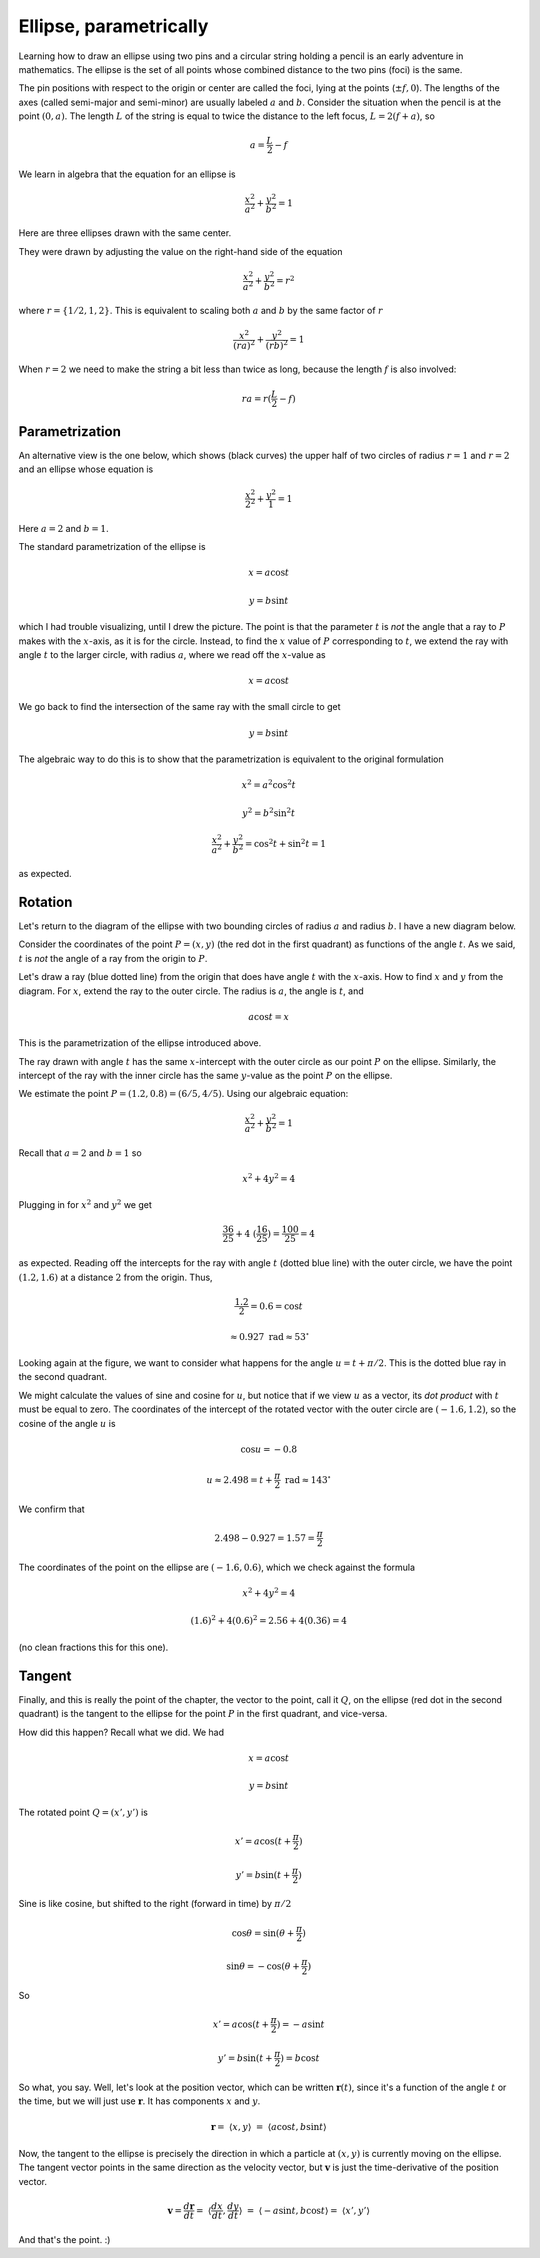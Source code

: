 .. _ellipse-param:

#######################
Ellipse, parametrically
#######################

.. image:: /figs/ellipse_draw.png
   :scale: 50 %

Learning how to draw an ellipse using two pins and a circular string holding a pencil is an early adventure in mathematics.  The ellipse is the set of all points whose combined distance to the two pins (foci) is the same.

.. image:: /figs/ellipse_wikipedia.png
   :scale: 50 %

The pin positions with respect to the origin or center are called the foci, lying at the points (:math:`\pm f,0`).  The lengths of the axes (called semi-major and semi-minor) are usually labeled :math:`a` and :math:`b`.  Consider the situation when the pencil is at the point :math:`(0,a)`.  The length :math:`L` of the string is equal to twice the distance to the left focus, :math:`L = 2(f+a)`, so

.. math::

    a = \frac{L}{2} - f

We learn in algebra that the equation for an ellipse is

.. math::

    \frac{x^2}{a^2} + \frac{y^2}{b^2} = 1

Here are three ellipses drawn with the same center.

.. image:: /figs/ellipses_three.png
   :scale: 50 %

They were drawn by adjusting the value on the right-hand side of the equation

.. math::

    \frac{x^2}{a^2} + \frac{y^2}{b^2} = r^2

where :math:`r = \{ 1/2,1,2 \}`.  This is equivalent to scaling both :math:`a` and :math:`b` by the same factor of :math:`r`

.. math::

    \frac{x^2}{(ra)^2} + \frac{y^2}{(rb)^2} = 1

When :math:`r=2` we need to make the string a bit less than twice as long, because the length :math:`f` is also involved:

.. math::

    ra = r(\frac{L}{2} - f)

===============
Parametrization
===============

An alternative view is the one below, which shows (black curves) the upper half of two circles of radius :math:`r=1` and :math:`r=2` and an ellipse whose equation is 

.. math::

    \frac{x^2}{2^2} + \frac{y^2}{1} = 1

.. image:: /figs/p_ellipse.png
   :scale: 50 %

Here :math:`a=2` and :math:`b=1`.

The standard parametrization of the ellipse is

.. math::

    x = a \cos t

    y = b \sin t

which I had trouble visualizing, until I drew the picture.  The point is that the parameter :math:`t` is *not* the angle that a ray to :math:`P` makes with the :math:`x`-axis, as it is for the circle.  Instead, to find the :math:`x` value of :math:`P` corresponding to :math:`t`, we extend the ray with angle :math:`t` to the larger circle, with radius :math:`a`, where we read off the :math:`x`-value as 

.. math::

    x=a \cos t

We go back to find the intersection of the same ray with the small circle to get 

.. math::

    y = b \sin t

The algebraic way to do this is to show that the parametrization is equivalent to the original formulation

.. math::

    x^2 = a^2 \cos^2 t

    y^2 = b^2 \sin^2 t

    \frac{x^2}{a^2} + \frac{y^2}{b^2} = \cos^2 t + \sin^2 t = 1

as expected.

========
Rotation
========

Let's return to the diagram of the ellipse with two bounding circles of radius :math:`a` and radius :math:`b`.  I have a new diagram below.

Consider the coordinates of the point :math:`P=(x,y)` (the red dot in the first quadrant) as functions of the angle :math:`t`.  As we said, :math:`t` is *not* the angle of a ray from the origin to :math:`P`.

Let's draw a ray (blue dotted line) from the origin that does have angle :math:`t` with the :math:`x`-axis.  How to find :math:`x` and :math:`y` from the diagram.  For :math:`x`, extend the ray to the outer circle.  The radius is :math:`a`, the angle is :math:`t`, and

.. math::

    a \cos t = x

This is the parametrization of the ellipse introduced above.

.. image:: /figs/ellipse_fancy.png
   :scale: 50 %

The ray drawn with angle :math:`t` has the same :math:`x`-intercept with the outer circle as our point :math:`P` on the ellipse.  Similarly, the intercept of the ray with the inner circle has the same :math:`y`-value as the point :math:`P` on the ellipse.

We estimate the point :math:`P=(1.2,0.8)=(6/5,4/5)`.  Using our algebraic equation:

.. math::

    \frac{x^2}{a^2} + \frac{y^2}{b^2} = 1

Recall that :math:`a=2` and :math:`b=1` so

.. math::

    x^2 + 4y^2 = 4

Plugging in for :math:`x^2` and :math:`y^2` we get

.. math::

    \frac{36}{25} + 4 \ (\frac{16}{25}) = \frac{100}{25} = 4

as expected.  Reading off the intercepts for the ray with angle :math:`t` (dotted blue line) with the outer circle, we have the point :math:`(1.2,1.6)` at a distance :math:`2` from the origin.  Thus,

.. math::

    \frac{1.2}{2} = 0.6 = \cos t

    \approx 0.927\ \text{rad} \approx 53^{\circ}

Looking again at the figure, we want to consider what happens for the angle :math:`u = t + \pi/2`.  This is the dotted blue ray in the second quadrant.

We might calculate the values of sine and cosine for :math:`u`, but notice that if we view :math:`u` as a vector, its *dot product* with :math:`t` must be equal to zero.  The coordinates of the intercept of the rotated vector with the outer circle are :math:`(-1.6,1.2)`, so the cosine of the angle :math:`u` is

.. math::

    \cos u = -0.8

    u \approx 2.498 = t + \frac{\pi}{2} \ \text{rad} \approx 143^{\circ}

We confirm that 

.. math::

    2.498 - 0.927 = 1.57 = \frac{\pi}{2}

The coordinates of the point on the ellipse are :math:`(-1.6,0.6)`, which we check against the formula

.. math::

    x^2 + 4y^2 = 4

    (1.6)^2 + 4(0.6)^2 = 2.56 + 4(0.36) = 4

(no clean fractions this for this one).

=======
Tangent
=======

Finally, and this is really the point of the chapter, the vector to the point, call it :math:`Q`, on the ellipse (red dot in the second quadrant) is the tangent to the ellipse for the point :math:`P` in the first quadrant, and vice-versa.

How did this happen?  Recall what we did.  We had 

.. math::

    x = a \cos t

    y = b \sin t

The rotated point :math:`Q = (x',y')` is

.. math::

    x' = a \cos (t + \frac{\pi}{2})

    y' = b \sin (t + \frac{\pi}{2})

.. image:: /figs/sine_cosine_wikipedia.png
   :scale: 50 %

Sine is like cosine, but shifted to the right (forward in time) by :math:`\pi/2`

.. math::

    \cos \theta = \sin (\theta + \frac{\pi}{2})

    \sin \theta = - \cos (\theta + \frac{\pi}{2})

So

.. math::

    x' = a \cos (t + \frac{\pi}{2}) = -a \sin t

    y' = b \sin (t + \frac{\pi}{2}) = b \cos t

So what, you say.  Well, let's look at the position vector, which can be written :math:`\mathbf{r}(t)`, since it's a function of the angle :math:`t` or the time, but we will just use :math:`\mathbf{r}`.  It has components :math:`x` and :math:`y`.

.. math::

    \mathbf{r} = \ \langle x,y \rangle \ = \ \langle a \cos t,b \sin t \rangle

Now, the tangent to the ellipse is precisely the direction in which a particle at :math:`(x,y)` is currently moving on the ellipse.  The tangent vector points in the same direction as the velocity vector, but :math:`\mathbf{v}` is just the time-derivative of the position vector.

.. math::

    \mathbf{v} = \frac{d\mathbf{r}}{dt} = \ \langle \frac{dx}{dt}, \frac{dy}{dt} \rangle \ = \ \langle -a \sin t,b \cos t \rangle = \ \langle x',y' \rangle

And that's the point.   :)